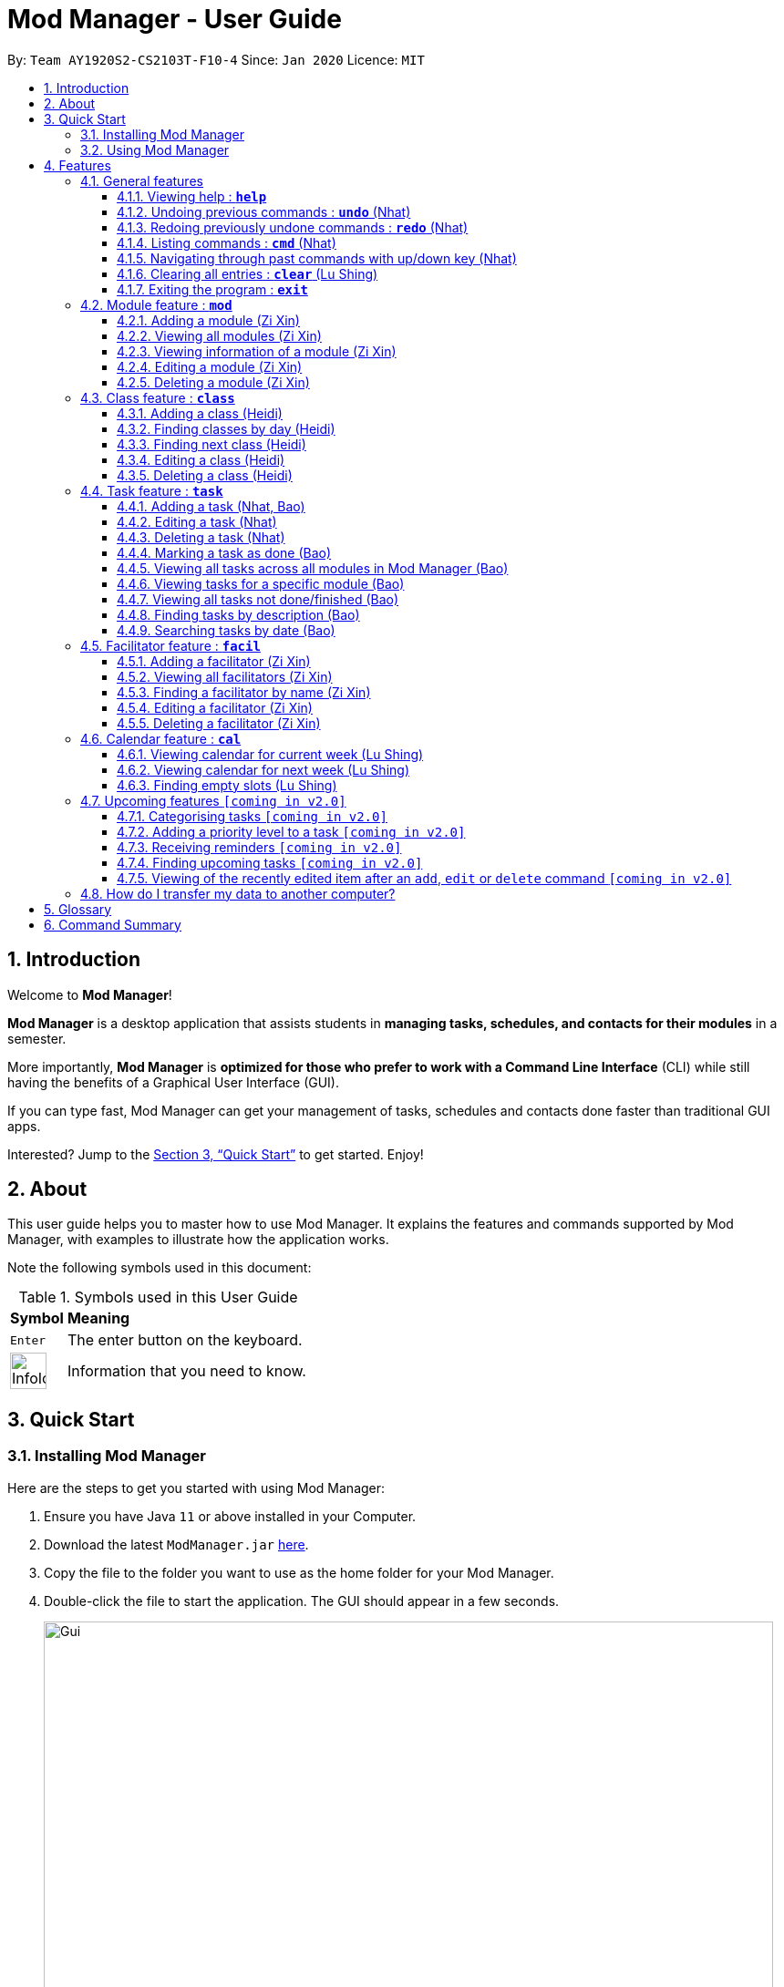 = Mod Manager - User Guide
:site-section: UserGuide
:toc:
:toclevels: 5
:toc-title:
:toc-placement: preamble
:sectnums:
:imagesDir: images
:stylesDir: stylesheets
:xrefstyle: full
:experimental:
ifdef::env-github[]
:tip-caption: :bulb:
:note-caption: :information_source:
endif::[]
:repoURL: https://github.com/AY1920S2-CS2103T-F10-4/main

By: `Team AY1920S2-CS2103T-F10-4`      Since: `Jan 2020`      Licence: `MIT`

== Introduction

// tag::introduction[]
Welcome to *Mod Manager*!

*Mod Manager* is a desktop application that assists students in *managing tasks, schedules, and contacts for their modules* in a semester.

More importantly, *Mod Manager* is *optimized for those who prefer to work with a Command Line Interface* (CLI) while still having the benefits of a Graphical User Interface (GUI).

If you can type fast, Mod Manager can get your management of tasks, schedules and contacts done faster than traditional GUI apps.

Interested? Jump to the <<Quick Start>> to get started. Enjoy!
// end::introduction[]

== About

// tag::about[]
This user guide helps you to master how to use Mod Manager.
It explains the features and commands supported by Mod Manager, with examples to illustrate how the application works.
// end::about[]

Note the following symbols used in this document:

.Symbols used in this User Guide
[%autowidth]
|=====
^|*Symbol* |*Meaning*
^|kbd:[Enter] | The enter button on the keyboard.
^|image:InfoIcon.png[width="40"] | Information that you need to know.
|=====

== Quick Start

=== Installing Mod Manager
Here are the steps to get you started with using Mod Manager:

.  Ensure you have Java `11` or above installed in your Computer.
.  Download the latest `ModManager.jar` link:{repoURL}/releases[here].
.  Copy the file to the folder you want to use as the home folder for your Mod Manager.
.  Double-click the file to start the application. The GUI should appear in a few seconds.
+
.GUI for Mod Manager
image::Gui.png[width="800"]
+
.  Type the command in the command box and press kbd:[Enter] to execute it. +
e.g. typing *`help`* and pressing kbd:[Enter] will open the help window.
+
Here are some example commands that you can try:

* `*cmd* all` : lists all available commands in our Mod Manager.
* `*mod* add /code CS3233 /desc Competitive Programming` : adds the module CS3233 to the module list.
* `*class* add /code CS3233 /type LEC /at TUESDAY 14:00 16:00 /venue i3-Aud` : adds a lecture class to the module CS3233.
* `*task* add /code CS3233 /desc Complete Pset 10 /on 30/04/2020 /at 23:59`: adds a task to the module CS3233.
* `*facil* add /name Steven Halim /email stevenha@comp.nus.edu.sg /code CS3233`: adds a facilitator to the module CS3233. If you are rushing to write an email to your lecturer, you can refer to this conveniently.
* `*cal* view /week this` : views your schedules for the current week. You should see the CS3233 lecture group
that you added above.
* `*exit*` : exits the application.

.  Refer to <<Features>> for details of each command.

=== Using Mod Manager
This section offers an overview of Mod Manager's layout so that you can find what you need easily.

There are two main areas in Mod Manager:

. A __result display box__ and __command box__ at the bottom of the screen.
. A __main viewing area__ that occupies most of the screen.

The *_command box_* is the area for you to enter commands. The result of each command will be shown
in the *_result display box_*, immediately above the command box.

.The result display box and command box
image::commandAndResultBox.png[]

The *_main viewing area_* shows all the contents for one of the four tabs at any point in time.
The four tabs are **Module**, **Facilitators**, **Tasks** and **Calendar**

* **Module** tab contains information about lessons, tasks and facilitators for a particular module.
It also shows the list of modules you currently have.
+

.**Module** tab
image::Ui.png[]

* **Facilitators** tab contains information about all the facilitators you currently have.
+

.**Facilitators** tab
image::Facil.png[]

* **Tasks** tab contains information about all the tasks you currently have. Completed tasks
are shown in green, whereas the rest are uncompleted tasks.
+

.**Tasks** tab
image::Task.png[]

* **Calendar** tab shows tasks and lessons in a week.
+

.**Calendar** tab
image::Calendar.png[]

[[Features]]
== Features

This section describes the main features of Mod Manager and how to use them.

The features are grouped into six categories:

. <<General features, General>> features
. <<Module feature : `*mod*`, Module>> feature
. <<Class feature : `*class*`, Class>> feature
. <<Facilitator feature : `*facil*`, Facilitator>> feature
. <<Task feature : `*task*`, Task>> feature
. <<Calendar feature : `*cal*`, Calendar>> feature

Additionally, the <<Upcoming features `[coming in v2.0]`, upcoming>> features section offers a
preview of what you can expect in **Mod Manager v2.0**.

====
*Command Format*

This document uses the following notation to describe command formats:

* Words in `UPPER_CASE` are the parameters to be supplied by the user. +
e.g. In the command format `*mod* add /code MOD_CODE`, `MOD_CODE` is a parameter
which can be used as `*mod* add /code CS2103T`.
* Items in square brackets are optional. +
e.g `/code MOD_CODE [/desc DESCRIPTION]` can be used as
`/code CS2103T /desc Software Engineering` or as `/code CS2103T`.
* Items with `...`​ after them can be used multiple times, including 0 times. +
e.g. `[MORE_DESCRIPTIONS]...` can be used as `{nbsp}` (i.e. 0 times),
`Software` (once), `Software Engineering` (twice),
`SWE AI Algorithms` etc.
* Parameters can be used in any order unless otherwise specified.
e.g. if the command specifies `/code MOD_CODE /desc DESCRIPTION`,
`/desc DESCRIPTION /code MOD_CODE` is also acceptable.
====

=== General features
This section is about some general operations in Mod Manager.

==== Viewing help : `*help*`

You can open the help window that displays a link to our user guide.

Format:

* `*help*`

//tag::undo[]
==== Undoing previous commands : `*undo*` (Nhat)

During a usage session with Mod Manager, you may make mistakes while adding/editing/deleting an entry. It
would be nice if you can reverse the effect in a neat way. The `*undo*` command is here to give you that
convenience.

All of your commands are recorded, so with `*undo*`, you can reverse the effect of previous add/edit/delete commands one by one,
starting with the most previous command.

As of the current version, you can only use `*undo*` to reverse the effects of add/edit/delete commands.

Format:

* `*undo*`

Example:

Let's say you are editing a task of module ST2334 with ID number 401. It is the task highlighted with the red box. Don't
bother with the command if you haven't read the section on <<Task feature : `*task*`, Task feature>> yet. This is just a quick demonstration.

.Editing a task as per usual
image::undo-1.png[]

After that, you realize you didn't mean to make this change, so you type `*undo*`.

.Before `undo`
image::undo-2.png[]

After you press kbd:[Enter], the effect will be reverted and the change is undone. The task is back to before your
editing.

.After `undo`
image::undo-3.png[]
//end::undo[]

==== Redoing previously undone commands : `*redo*` (Nhat)

We understand that you can change your mind right after undo-ing, so we give have the `*redo*` command to assist you.

You can reverse the effect of the most previous `*undo*` command with `*redo*`.

Format:

* `*redo*`

Example:

Let's say you have just used `*undo*` to a task edit command.

.Before `redo`
image::redo-1.png[]

After you press kbd:[Enter], the previously undone effect will come back.

.After `redo`
image::redo-2.png[]


==== Listing commands : `*cmd*` (Nhat)

*Listing all commands*:

Sometimes, you might forget what commands are available in Mod Manager. To give you a quick reminder of all the
command groups provided, we have the `*cmd* all` command.

The command groups available in Mod Manager are the words in bold you have seen throughout this document.

These include: `*facil*, *mod*, *task*, ...`

Format:

* `*cmd* all`

Example:

Type `*cmd* all` into the Command Box.

.Before executing `*cmd* all`
image::cmdAll1.png[]

Press kbd:[Enter] and you will be able to see all the command groups listed.

.After executing `*cmd* all`
image::cmdAll2.png[]

*Listing commands for a specific feature*:

Seeing all the command groups might not be sufficient to remind you of the specific command formats. That's why there is
`*cmd* group`. It will list all valid command formats of a group for you, so you can get back to work.

You can use `*cmd* all` first to get a glimpse of all the command groups we have.

Format:

* `*cmd* group COMMAND_GROUP`

Example: `*cmd* group class`

You want to know what commands there are in command group `class`. Type `*cmd* group class` into the Command Box.

.Before executing `*cmd* group class`
image::cmdGroup1.png[]

Hit kbd:[Enter] and you will see the commands associated in the command group `class`. Since there are quite a few commands
there, you might want to scroll down through the list.

.After executing `*cmd* group class`
image::cmdGroup2.png[]

==== Navigating through past commands with up/down key (Nhat)

During a Mod Manager usage session, you may want to repeat some commands but you feel quite lazy to type again. Therefore,
we bring you the ability to use the `up/down` arrow key on your keyboard to find the past command that you need.

Example:

Let's say you want to use command "mod view CS2103T" again, but you have already executed 5 more commands ever since.
Just simply press the `up` key on your keyboard a few times and you will see it in the command box.

If you have been pressing `up` and accidentally bypassed the command you need, just press `down` until you see it again.

For this feature, you can try out very quickly. Just open Mod Manager, type in a few commands and press `up/down` like you mean it.
That's the best and only way to truly feel the convenience of Mod Manager.

//tag::clear[]
==== Clearing all entries : `*clear*` (Lu Shing)

You can clear all entries from Mod Manager. All the lists of modules, classes, facilitators and tasks that you have will be cleared.
Please use this command cautiously, you cannot `undo` after it!

Format:

* `*clear*`

Example:

Suppose your semester has ended and you do not want to see any information related to those modules you have taken in that semester anymore.
You can type `*clear*` as shown below.

.Before `*clear*`
image::BeforeClear.png[]

After pressing kbd:[Enter], Mod Manager is empty. All the entries you have are cleared.

.After `*clear*`
image::AfterClear.png[]

//end::clear[]

//tag::exit[]
==== Exiting the program : `*exit*`

You can exit the program. Upon closing the application, the Mod Manager data will be saved automatically in your hard disk.

Format:

* `*exit*`
//end::exit[]

=== Module feature : `*mod*`

// tag::module[]
// tag::mod[]
The commands in this section carry out operations on the module list in Mod Manager.
Executing these commands will bring you to the Module tab.
// end::mod[]

==== Adding a module (Zi Xin)

You can add a module to Mod Manager.

Format:

* `*mod* add /code MOD_CODE [/desc DESCRIPTION]`

Command properties:
****
* MOD_CODE should be 2-3 letters followed by 4 numbers (and a possible trailing letter) with no spaces.
* DESCRIPTION should not exceed 64 characters.
****

Examples:

You can add a module to the module list.
To add a module with the module code `CS2103T` and description `Software Engineering`,
you can type the following command:

`*mod* add /code CS2103T /desc Software Engineering`

.Before `*mod* add /code CS2103T /desc Software Engineering`
image::ModAddBefore1.png[]

.After `*mod* add /code CS2103T /desc Software Engineering`
image::ModAddAfter1.png[]

You can also add a module without description.
To add a module with the module code `CS2101`,
you can type the following command:

`*mod* add /code CS2101`

.Before `*mod* add /code CS2101`
image::ModAddBefore2.png[]

.After `*mod* add /code CS2101`
image::ModAddAfter2.png[]

==== Viewing all modules (Zi Xin)

You can view a list of all modules.

Format:

* `*mod* list`

Example:

You can view all modules in Mod Manager.
To see a list of all modules,
you can type the following command:

`*mod* list`

.After `*mod* list`
image::ModListAfter1.png[]

// tag::mod-view[]
==== Viewing information of a module (Zi Xin)

You can view all classes, tasks and facilitators for a module.

Format:

* `*mod* view INDEX`
* `*mod* view MOD_CODE`

Command properties:
****
* Views the module at the specified `INDEX` or with the specified `MOD_CODE`. The index refers to the index number shown in the displayed module list. The index *must be a positive integer* 1, 2, 3, ...
****

Examples:

You can view a module using the index in the module list.
To view all classes, tasks and facilitators for the second module in the module list,
you can type the following command:

`*mod* view 2`

.Before `*mod* view 2`
image::ModViewBefore1.png[]

.After `*mod* view 2`
image::ModViewAfter1.png[]

Alternatively, you can view a module using the module code.
To view all classes, tasks and facilitators for the module `CS2103T`,
you can type the following command:

`*mod* view CS2103T`

.Before `*mod* view CS2103T`
image::ModViewBefore2.png[]

.After `*mod* view CS2103T`
image::ModViewAfter2.png[]
// end::mod-view[]

==== Editing a module (Zi Xin)

You can edit the information of a module.

Format:

* `*mod* edit INDEX [/code NEW_MODE_CODE] [/desc DESCRIPTION]`
* `*mod* edit MOD_CODE [/code NEW_MODE_CODE] [/desc DESCRIPTION]`

Command properties:
****
* Edits the module at the specified `INDEX` or with the specified `MOD_CODE`. The index refers to the index number shown in the displayed module list. The index *must be a positive integer* 1, 2, 3, ...
* At least one of the optional fields must be provided.
* Existing values will be updated to the input values.
* MOD_CODE should be 2-3 letters followed by 4 numbers (and a possible trailing letter) with no spaces.
* DESCRIPTION should not exceed 64 characters.
* You can remove the description linked to the module by typing `/desc` without specifying any input after it.
****

Examples:

You can edit a module using the index in the module list.
To update the module code of the first module in the module list to `CS2113T`,
you can type the following command:

`*mod* edit 1 /code CS2113T`

.Before `*mod* edit 1 /code CS2113T`
image::ModEditBefore1.png[]

.After `*mod* edit 1 /code CS2113T`
image::ModEditAfter1.png[]

Alternatively, you can edit a module using the module code.
To update the description of the module `CS2101` to `Effective Communication for Computing Professionals`,
you can type the following command:

`*mod* edit CS2101 /desc Effective Communication for Computing Professionals`

.Before `*mod* edit CS2101 /desc Effective Communication for Computing Professionals`
image::ModEditBefore2.png[]

.After `*mod* edit CS2101 /desc Effective Communication for Computing Professionals`
image::ModEditAfter2.png[]

You can also remove the description of a module without specifying any input after the prefix `/desc`.
To remove the description of the third module in the module list,
you can type the following command:

`*mod* edit 3 /desc`

.Before `*mod* edit 3 /desc`
image::ModEditBefore3.png[]

.After `*mod* edit 3 /desc`
image::ModEditAfter3.png[]

==== Deleting a module (Zi Xin)

You can delete a module from Mod Manager.
All classes, tasks and facilitators for that module will also be deleted.

Format:

* `*mod* delete INDEX`
* `*mod* delete MOD_CODE`

Command properties:
****
* Deletes the module at the specified `INDEX` or with the specified `MOD_CODE`. The index refers to the index number shown in the displayed module list. The index *must be a positive integer* 1, 2, 3, ...
****

Examples:

You can delete a module using the index in the module list.
To delete the second module in the module list,
you can type the following command:

`*mod* delete 2`

.Before `*mod* delete 2`
image::ModDeleteBefore1.png[]

.After `*mod* delete 2`
image::ModDeleteAfter1.png[]

Alternatively, you can delete a module using the module code.
To delete the module with the module code `CS2103T`,
you can type the following command:

`*mod* delete CS2103T`

.Before `*mod* delete CS2103T`
image::ModDeleteBefore2.png[]

.After `*mod* delete CS2103T`
image::ModDeleteAfter2.png[]
// end::module[]

// tag::class[]

=== Class feature : `*class*`

You can add, find, edit or delete classes within Mod Manager. +
When managing your classes, you should take note of the following areas in the main viewing area. To find the main viewing area, you can refer to section 3.1.

.Explanation of how to look at classes
image::ClassExplain.png[]

==== Adding a class (Heidi)

You can add a class to a module.

Format:

* `*class* add /code MOD_CODE /type CLASS_TYPE /at DAY START_TIME END_TIME [/venue VENUE]` +

Command properties:
****
* MOD_CODE must be an existing and valid module code in the list of modules.
* CLASS_TYPE available for use are LEC, TUT, SEC, REC and LAB.
* DAY available for use are MONDAY, TUESDAY, WEDNESDAY, THURSDAY, FRIDAY, SATURDAY and SUNDAY.
* START_TIME and END_TIME should be in 24 hour HH:mm format.
* VENUE is optional.
****
Example:

You have a CS2103T lecture on Friday from 14:00 to 16:00 at i3-Aud. Before adding that class, Mod Manager looks like what you see in the figure below. +

.Before adding a class
image::ClassAddBefore.png[]

To add that class, you can type: +
`*class* add /code CS2103T /type LEC /at FRIDAY 14:00 16:00 /venue i3-Aud`. +
You will see a new class added to the module CS2103T as shown in the figure below.

.After adding a class
image::ClassAddAfter.png[]

==== Finding classes by day (Heidi)

You can find classes occurring on a particular day.

Format:

* `*class* find /at DAY`

Command properties:
****
* DAY available for use are MONDAY, TUESDAY, WEDNESDAY, THURSDAY, FRIDAY, SATURDAY and SUNDAY.
****
Example:

To know what classes you have on Friday, you can type `*class* find /at friday` and you will be able to see the classes in the result display box as shown in the figure below.

.After finding class by day
image::ClassFindDay.png[]

==== Finding next class (Heidi)

You can find the next class that will start soon.

Format:

* `*class* find /next`

Example:

After typing `*class* find /next`, you will be directed to the module's page and you will see the class as shown in the figure below.

.After finding next class
image::ClassFindNext.png[]

==== Editing a class (Heidi)

You can edit the information of the class. The class to be edited is selected by its index in the displayed module's class list. You can view the module's class list by using `*mod* view MOD_CODE` as stated in section 3.2.3.

Format:

* `*class* edit INDEX /code MOD_CODE [/code NEW_MOD_CODE] [/type CLASS_TYPE] [/at DAY START_TIME END_TIME] [/venue VENUE]` +

Command properties:
****
* The index refers to the index number shown in the displayed module list. The index *must be a positive integer* 1, 2, 3, ...
* MOD_CODE must be an existing and valid module code in the list of modules.
* CLASS_TYPE available for use are LEC, TUT, SEC, REC and LAB.
* DAY available for use are MONDAY, TUESDAY, WEDNESDAY, THURSDAY, FRIDAY, SATURDAY and SUNDAY.
* START_TIME and END_TIME should be in 24 hour HH:mm format.
* At least one of the optional fields must be provided.
****
Example:

Let's say that the venue of the CS2103T lecture you just added changed to Home. You can edit the class by typing `*class* edit 1 /code CS2103T /venue Home`. Mod Manager will direct you to the module's page and it will reflect the updated venue as seen below.

.After editing a class
image::ClassEdit.png[]

==== Deleting a class (Heidi)

You can delete the class from the module. The class to be deleted is selected by its index in the displayed module's class list. You can view the module's class list by using `*mod* view MOD_CODE` as stated in section 3.2.3.

Format:

* `*class* delete INDEX /code MOD_CODE`

Command properties:
****
* The index *must be a positive integer* 1, 2, 3, ...
****

Example:

You can delete the CS2103T lecture by typing `*class* delete 1 /code CS2103T`. The class will not appear in the class list under the module CS2103T as seen below.

.After deleting a class
image::ClassDelete.png[]

// end::class[]

// start::task[]
=== Task feature : `*task*`
The commands in this section carry out operations on the task list in Mod Manager.
Executing these commands will bring you to the Tasks tab.

==== Adding a task (Nhat, Bao)

You can add a task to a module.

Format:

* `*task* add /code MOD_CODE /desc DESCRIPTION [/on DATE] [/at TIME]`

Example: `*task* add /code CS3230 /desc Programming Assignment 2 /on 20/02/2020 /at 23:59`

Command properties:
****
* MOD_CODE must be an existing and valid module code in the list of modules.
* A module can be linked to any number of tasks (including 0).
* `DATE` and `TIME` are optional fields, however, there can only be a `TIME` field
if a `DATE` field is provided. For example, `/at 23:59` without `/on DATE` is not allowed.
* `DATE` follows `_dd/MM/yyyy_` format. It should be a valid date,
e.g. Day 32 or Month 13 is not allowed. A special date is reserved in Mod Manager for a special functional purpose: 01/01/1970. If
you choose to use this date as your input, Mod Manager won't (for now) show an error message, but is not guaranteed to exhibit
a normal behaviour.
* `TIME` follows `_HH:mm_` format. It should be a valid time between 00:01 and 23:59,
e.g. 00:00 and 24:00 are not allowed - if you input these values, they will be ignored.
* Similar tasks across modules are allowed. However,
tasks within a same module must have different descriptions. They can occupy the same time.
****

//tag::task-edit-delete[]
==== Editing a task (Nhat)

From here on, you will be introduced to Mod Manager's task ID system.
****
* A task can be uniquely identified in the system by two things: its associated module and a 3-digit number (from 100-999).
* A complete task ID will consist of two elements: `MOD_CODE` and `ID_NUMBER`.
* Examples of valid task ID: `CS2103T 848`, `CS4231 132`.
* You can find out a task's ID by looking at the general task list - can be viewed with
`*task* list`, or the task list of a specific module - can be viewed with `*mod* view`.
****

You can edit a task's description, its date and time details, or both by providing the correct task ID and the updated
information.

Format:

* `*task* edit MOD_CODE ID_NUMBER [/desc DESCRIPTION] [/on DATE] [/at TIME]`

Mod Manager will find the task associated with the module code and task ID number provided and update the information correspondingly.
The properties of `DESCRIPTION`, `DATE` and `TIME` are described in the `*task* add` command above.

Example: `*task* edit CS2101 344 /desc OP2 /on 08/04/2020`

Type the command into the command box. The task to edit in this example is marked by the red rectangle.

.Before `*task* edit`
image::task-edit-1.png[]

After pressing kbd:[Enter], you will see that the task has been edited.

.After `*task* edit`
image::task-edit-2.png[]

Since you may want to remove the date and time of a task, Mod Manager provides you a way to do so. Note that if you try
to remove the date and time from a task without these values,

Format:

* `*task* edit MOD_CODE ID_NUMBER [/desc DESCRIPTION] /on non`

Example: `*task* edit ST2334 401 /on non`

.A task whose date and time that you want to remove
image::task-edit-3.png[]

Again, press kbd:[Enter] and you will see its date and time has been removed. Its order in the list may be changed due to
the sorting property of the <<Viewing all tasks across all modules in Mod Manager (Bao), task list>>.

.The task's date and time removed
image::task-edit-4.png[]

==== Deleting a task (Nhat)

You can delete a task from Mod Manager's system.

Format:

* `*task* delete MOD_CODE ID_NUMBER`

Example: `*task* delete CS2101 344`

.The task to delete
image::task-delete-1.png[]

Press kbd:[Enter] and the task will be gone from the list.

.Task deleted from the list
image::task-delete-2.png[]
//end::task-edit-delete[]

//tag::task-mark-as-done-UG[]

==== Marking a task as done (Bao)

You can mark the task as done in the module in Mod Manager.

NOTE: A newly added task will be not done by default.

NOTE: Editing a task will not change the done/not done status of the task.

NOTE: Tasks that are already marked as done cannot be re-marked as done.

Format:

* `*task* done /code MOD_CODE /id ID_NUMBER` +

Command properties:
****
* MOD_CODE should belong to a valid and existing module in Mod Manager.
* ID_NUMBER should belong to a valid task for the module above.
****

Example:

You can mark a task as done in the module. To mark the task with
task ID `ID_NUMBER` in module `MOD_CODE` to be done, you can type in the following command:

`*task* done /code CS2105 /id 224`
and hit kbd:[Enter]

.Before `*task* done /code CS2105 /id 224`
image::TaskDoneBeforeCloseUp.png[]

.After `*task* done /code CS2105 /id 224`
image::TaskDoneAfterCloseUp.png[]

The <<taskcard, task card>> has changed to green; which means our task has been marked as done.
Hooray! We just completed a task.
//end::task-mark-as-done-UG[]


==== Viewing all tasks across all modules in Mod Manager (Bao)

You can view a list of all tasks across all modules in Mod Manager.
This is great when you need an overview of all tasks that you need to complete
at present.

Format:

* `*task* list`

Example:

By typing the command above, you should see a list of tasks, such as the following:

.`*task* list` shows a list of all tasks in Mod Manager
image::TaskList.png[]

==== Viewing tasks for a specific module (Bao)
If you want to find tasks for a specific module in Mod Manager, this is the command for you to use!

Format:

* `*task* module /code CS2103T`

Command properties:
****
* MOD_CODE should belong to a valid and existing module in Mod Manager.
****

NOTE: Alternatively, you can also view the tasks for a specific module in the `Module` tab (the <<dashboard,dashboard>>).

Example:

If you want a list of current tasks for the module `CS3230`, you can type in the following command:

`*task* module /code CS3230`
and hit kbd:[Enter]

It is not compulsory for you to be at the Tasks tab before typing in this command.
Mod Manager will automatically redirect you to the Tasks tab if you are currently at another tab.

.All tasks belonging to the module `CS3230` are listed
image::TaskListModule.png[]

==== Viewing all tasks not done/finished (Bao)
Previously, we know that we can mark a task as done, so as to organise, manage,
and plan our tasks better. Now, with this command, you can see all the
tasks that have not yet been finished.

Format: `*task* undone`

.Before `*task* undone`, all tasks are listed
image::TaskListNotDoneBefore.png[]

By typing the command above and hit kbd:[Enter], you should only see uncompleted tasks,
which are in dark red color:

.Only uncompleted tasks are shown
image::TaskListNotDoneAfter.png[]

//tag::task-find-description-UG[]
==== Finding tasks by description (Bao)

You are browsing through the task list. But there are too many tasks! You suddenly
remember a specific task that you want to do, but you can only vaguely remember its description,
e.g. something related to assignment.

This command is exactly what you need. In your case, you can find all tasks that
contain the word `assignment`, which may include `Programming Assignment`,
`written assignment`, `Take-home Lab Assignment` (note that it can be case-insensitive).
If you remember multiple words in your wanted tasks, you may also type in multiple words as you want.
Tasks that meet at least one of the keywords you provided will be shown to you.

Format:

* `*task* find DESCRIPTION [MORE_DESCRIPTIONS]...`

Command properties:
****
* The `find` works across modules, so no `/code` command are required. For example, you may want to find all the `assignment` currently due.
* Searching for description is case insensitive. e.g `programming` will match `Programming`.
* The order of the descriptions does not matter. e.g. `Programming Assignment` will match `Assignment Programming`.
* Tasks are only searched in the description.
* Words can be partially matched e.g. `assign` will match `assignment`.
* Tasks matching at least one description will be returned (i.e. `OR` search). e.g. `assign home` will return both `Programming Assignment 2` and `Homework 3`.
****

Examples:

To find tasks that contain the word `oral`, `assign`, or `tut` in their description,
you can type in the following command:

`*task* find oral assign tut` and press kbd:[Enter]

.After `*task* find oral assign tut`, all matching tasks are displayed
image::TaskFindAfter.png[]

Explanation: +
- `Oral Presentation 2` contains `Oral` which matches `oral` (case-insensitive). +
- `Programming Assignment 2` contains `Assignment` which matches `assign` (case-insensitive, and words can be partial match) +
-  Similarly, `Assignment 3` will match `assign`, and `Tutorial` will match `tut` +
- As long as a task's description matches *one* of the keywords provided, it will be shown. +

You can try typing in `*task* find assign tut oral` and press kbd:[Enter]. This will return the same list
of tasks, since the ordering of the keywords does not matter.

Other examples:

* `*task* find homework` +
Finds all tasks that contain the word `homework` in their description

* `*task* find math coding` +
Finds all tasks that contain the word `math` *or* `coding` in their description
//end::task-find-description-UG[]

==== Searching tasks by date (Bao)

With this command, you can search for all tasks that occur on your specified date, month, or year.

NOTE: Tasks are only searched for its date. Tasks that do not have dates or times
will not be found in this list.

Format:

* `*task* search [/date DATE] [/month MONTH] [/year YEAR]`

Command properties:
****
* The `search` works across modules, so no `/code` commands are required.
* If no optional fields are provided, Mod Manager will output all tasks
that have a specified time.
* Invalid inputs such as `/date monday`, `/month December`, `/year this year` are not allowed.
Please use numbers for `/date`, `/month`, and `/year` instead.
* Invalid date, month, or year is not allowed. For example: +
- `/date 32`, `/date 0`: `date` can only range from `1` to `31`.
- `/month 13`, `/month 0`: `month` can only range from `1` to `12`.
- `/year 0`, `/year 99999`: the `search` only accept `year` ranging from `1` to `9999`
- `/date 30 /month 2`: there is no 30/2 in any year
- `/date 29 /month 2 /year 2019`: this is not possible since `2019` is not a leap year.
However, `/date 29 /month 2` (year is not provided) is okay.
* Tasks matching *all* conditions will be returned (i.e. `AND` search). e.g. `/month 5 /year 2020` will
only match tasks that are in May 2020.
****

Example:

You can search for tasks that are due on the submission date of CS2103T for AY19/20 S2
(13 April). To find tasks happening on 13 April,
you can type `*task* search /date 13 /month 4` and press kbd:[Enter]. This will return all tasks
that are happening on 13 April.

.Before `*task* search /date 13 /month 4`, all tasks are listed
image::TaskSearchBefore.png[]

.After `*task* search /date 13 /month 4`, only matching tasks are listed
image::TaskSearchAfter.png[]

Explanation: the two tasks both have date as `13` and month as `4`.

Other examples:

* `*task* search /date 1` +
Searches for all tasks happening on the first day of the month, in any year. Who wants
to study on New Year's Day really?

* `*task* search /month 4 /year 2020` +
Searches for all tasks in the current month (at the time of writing, April 2020).

* `*task* search /year 2020` +
Searches for all tasks in this year (at the time of writing). This will be useful
if Mod Manager is used over a long period of time.

* `*task* search /date 14 /month 2 /year 2021` +
Searches for all tasks happening on 14/02/2021.

=== Facilitator feature : `*facil*`
// tag::facilitator[]
The commands in this section carry out operations on the facilitator list in Mod Manager.
Executing these commands will bring you to the Facilitators tab.

==== Adding a facilitator (Zi Xin)

You can add a facilitator to Mod Manager.

Format:

* `*facil* add /name FACILITATOR_NAME [/phone PHONE] [/email EMAIL] [/office OFFICE] /code MOD_CODE [MORE_MOD_CODES]...`
* `*facil* add /name FACILITATOR_NAME [/phone PHONE] [/email EMAIL] [/office OFFICE] /code MOD_CODE [/code MORE_MOD_CODES]...`

Command properties:
****
* At least one of the optional fields (phone, email, office) must be provided.
* A facilitator can be linked to one or more modules. A module with the module code provided must exist in Mod Manager.
* To add multiple module codes, you can include the prefix `/code` once before all module codes (e.g. `/code CS2103T CS3243`) or multiple times once before each module code (e.g. `/code CS2103T /code CS3243`).
****

Examples:

You can add a facilitator to the facilitator list.
To add a facilitator with the name `Akshay Narayan`, phone `98765432` and email `dcsaksh@nus.edu.sg` to the modules `CS2103T` and `CS3243`,
you can type the following command:

`*facil* add /name Akshay Narayan /phone 98765432 /email dcsaksh@nus.edu.sg /code CS2103T CS3243`

.Before `*facil* add /name Akshay Narayan /phone 98765432 /email dcsaksh@nus.edu.sg /code CS2103T CS3243`
image::FacilAddBefore1.png[]

.After `*facil* add /name Akshay Narayan /phone 98765432 /email dcsaksh@nus.edu.sg /code CS2103T CS3243`
image::FacilAddAfter1.png[]

You can also add a facilitator to multiple modules by typing the prefix `/code` multiple times.
To add a facilitator with the name `Aaron Tan`, email `tantc@comp.nus.edu.sg` and office `COM1-0312` to the modules `CS1231` and `CS2100`,
you can type the following command:

`*facil* add /name Aaron Tan /email tantc@comp.nus.edu.sg /office COM1-0312 /code CS1231 /code CS2100`

.Before `*facil* add /name Aaron Tan /email tantc@comp.nus.edu.sg /office COM1-0312 /code CS1231 /code CS2100`
image::FacilAddBefore2.png[]

.After `*facil* add /name Aaron Tan /email tantc@comp.nus.edu.sg /office COM1-0312 /code CS1231 /code CS2100`
image::FacilAddAfter2.png[]

==== Viewing all facilitators (Zi Xin)

You can view a list of all facilitators sorted in alphabetical order.

Format:

* `*facil* list`

Example:

You can view all facilitators in Mod Manager.
To see a list of all facilitators sorted in alphabetical order,
you can type the following command:

`*facil* list`

.After `*facil* list`
image::FacilListAfter1.png[]

==== Finding a facilitator by name (Zi Xin)

You can find facilitators by name.

Format:

* `*facil* find FACILITATOR_NAME [MORE_FACILITATOR_NAMES]...`

Command properties:
****
* The search is case insensitive. e.g `hans` will match `Hans`.
* The order of the name does not matter. e.g. `Hans Bo` will match `Bo Hans`.
* Only the name is searched.
* Partial words will be matched e.g. `Han` will match `Hans`.
* Facilitators matching at least one name will be returned (i.e. `OR` search). e.g. `Hans Bo` will return `Hans Gruber`, `Bo Yang`.
****

Examples:

You can search for facilitators by name.
To view all facilitators whose name contains `Akshay`,
you can type the following command:

`*facil* find Akshay`

.Before `*facil* find Akshay`
image::FacilFindBefore1.png[]

.After `*facil* find Akshay`
image::FacilFindAfter1.png[]

You can also search for multiple facilitators or search with partial names.
To view a list of facilitators whose name contains `yan` or `tan`,
you can type the following command:

`*facil* find yan tan`

.Before `*facil* find yan tan`
image::FacilFindBefore2.png[]

.After `*facil* find yan tan`
image::FacilFindAfter2.png[]

==== Editing a facilitator (Zi Xin)

You can edit the information of a facilitator.

Format:

* `*facil* edit INDEX [/name FACILITATOR_NAME] [/phone PHONE] [/email EMAIL] [/office OFFICE] [/code MOD_CODE...]`
* `*facil* edit FACILITATOR_NAME [/name FACILITATOR_NAME] [/phone PHONE] [/email EMAIL] [/office OFFICE] [/code MOD_CODE...]`

Command properties:
****
* Edits the facilitator at the specified `INDEX`. The index refers to the index number shown in the last displayed facilitator list in the Facilitators tab. The index *must be a positive integer* 1, 2, 3, ...
* At least one of the optional fields must be provided.
* Existing values will be updated to the input values.
* When editing module codes, the existing module codes of the facilitator will be removed i.e adding of module code is not cumulative.
* A module with the module code provided must exist in Mod Manager.
* You can remove the phone, email or office linked to the facilitator by typing `/phone`, `/email` or `/office` respectively without specifying any input after it.
****

Examples:

You can edit the information of a facilitator using the index in the last shown facilitator list.
To update the name and email of the first facilitator in the last shown facilitator list in the Facilitators tab to `Akshay` and `hisnewemail@nus.edu.sg` respectively,
you can type the following command:

`*facil* edit 1 /name Akshay /email hisnewemail@nus.edu.sg`

.Before `*facil* edit 1 /name Akshay /email hisnewemail@nus.edu.sg`
image::FacilEditBefore1.png[]

.After `*facil* edit 1 /name Akshay /email hisnewemail@nus.edu.sg`
image::FacilEditAfter1.png[]

Alternatively, you can edit the information of a facilitator using the name of the facilitator.
To update the office of the facilitator with the name `Akshay Narayan` to `COM2-0203`,
you can type the following command:

`*facil* edit Akshay Narayan /office COM2-0203`

.Before `*facil* edit Akshay Narayan /office COM2-0203`
image::FacilEditBefore2.png[]

.After `*facil* edit Akshay Narayan /office COM2-0203`
image::FacilEditAfter2.png[]

You can also remove the information of a facilitator without specifying any input after the prefix `/phone`, `/email` or `/office`.
To remove the phone of the second facilitator in the last shown facilitator list in the Facilitators tab,
type the following command:

`*facil* edit 2 /phone`

.Before `*facil* edit 2 /phone`
image::FacilEditBefore3.png[]

.After `*facil* edit 2 /phone`
image::FacilEditAfter3.png[]

==== Deleting a facilitator (Zi Xin)

You can delete a facilitator from Mod Manager.

Format:

* `*facil* delete INDEX`
* `*facil* delete FACILITATOR_NAME`

Command properties:
****
* Deletes the facilitator at the specified `INDEX`. The index refers to the index number shown in the last displayed facilitator list in the Facilitators tab. The index *must be a positive integer* 1, 2, 3, ...
****

Examples:

You can delete a facilitator using the index in the last shown facilitator list.
To delete the first facilitator in the last shown facilitator list in the Facilitators tab,
you can type the following command:

`*facil* delete 1`

.Before `*facil* delete 1`
image::FacilDeleteBefore1.png[]

.After `*facil* delete 1`
image::FacilDeleteAfter1.png[]

Alternatively, you can delete a facilitator using the name of the facilitator.
To delete the facilitator with the name `Akshay Narayan`,
you can type the following command:

`*facil* delete Akshay Narayan`

.Before `*facil* delete Akshay Narayan`
image::FacilDeleteBefore2.png[]

.After `*facil* delete Akshay Narayan`
image::FacilDeleteAfter2.png[]
// end::facilitator[]

//tag::calendar[]
=== Calendar feature : `*cal*`

The commands in this section carry out operations related to the calendar in Mod Manager.
Executing these commands will bring you to the Calendar tab.

==== Viewing calendar for current week (Lu Shing)

You can view the calendar for the current week. It displays the tasks and classes you have in the current week.

Format:

* `*cal* view /week this`

Example:

After typing `*cal* view /week this`, the calendar for the current week will be displayed to you as shown below.
The red cards represent the tasks you have not done, the green cards represent the tasks you have already done and the blue cards represent the classes you have in the current week.

.Outcome of `*cal* view /week this`
image::CalView1.png[]

==== Viewing calendar for next week (Lu Shing)

You can view the calendar for next week. It displays the tasks and classes you have in the next week.

Format:

* `*cal* view /week next`

Example:

After typing `*cal* view /week next`, the calendar for the next week will be displayed to you as shown below.
The red cards represent the tasks you have not done, the green cards represent the tasks you have already done and the blue cards represent the classes you have in next week.

.Outcome of `*cal* view /week next`
image::CalView2.png[]

==== Finding empty slots (Lu Shing)

You can find the empty slots from current day to end of the week of the current day.
The empty slots are time periods where you do not have classes or tasks.

Format:

* `*cal* find empty`

Example:

You can get the list of empty slots after typing `*cal* find empty`. The list will be displayed in the result display box as seen below.
The command will not change the week of the calendar you are viewing.

.Outcome of `*cal* find empty`
image::CalFind1.png[]

The full message in the result display box in the above figure is:

****
Here's the list of empty slots from today to Sunday: +
THURSDAY: +
00:00-08:00  12:00-16:00  18:00-23:59 +
FRIDAY: +
00:00-10:00  13:00-14:00  16:00-23:59 +
SATURDAY: +
00:00-23:59 +
SUNDAY: +
00:00-23:59
****
//end::calendar[]

//tag::all-upcoming[]
=== Upcoming features `[coming in v2.0]`

// tag::upcoming[]
These features will be available in the next version of Mod Manager.

==== Categorising tasks `[coming in v2.0]`

You can add tags to a task.

==== Adding a priority level to a task `[coming in v2.0]`

You can add a priority level to a task.

==== Receiving reminders `[coming in v2.0]`

You can receive reminders for deadlines and events the next day.
// end::upcoming[]

// tag::upcoming-tasks[]
==== Finding upcoming tasks `[coming in v2.0]`

You can find upcoming tasks, such as assignment submissions and final exams in Mod Manager.
// end::upcoming-tasks[]

==== Viewing of the recently edited item after an `add`, `edit` or `delete` command `[coming in v2.0]`

After an `add`, `edit` or `delete` operation, the view will be scrolled to
that recently created or modified item, so that you can refer to the information easily.
The newly created or modified details will be highlighted and focused so that you know what has been changed.
//end::all-upcoming[]
== FAQ

=== How do I transfer my data to another computer?

Install the app in the other computer and overwrite the empty data file it creates with the file that contains
the data of your previous Mod Manager folder.

== Glossary
This glossary aims to provide a definition for the special vocabulary used in this user guide.

[[dashboard]] Dashboard::
The default tab in view when the application starts (i.e. the `Module` tab).

//tag::taskcard[]
[[taskcard]] Task card::
A task card represents a task with details such as the module it belongs to,
description, and time (if provided upon creation).

A dark red card represents a task that is not done.

image::TaskCardNotDone.png[]

A green card represents a done task.

image::TaskCardDone.png[]

//end::taskcard[]
== Command Summary

.Summary of command formats
[cols="15%,85%"]
|=====
|*Category* |*Commands*

.3+|Calendar
|  `*cal* find empty`
|  `*cal* view /week next`
|  `*cal* view /week this`

.5+|Class
|  `*class* add /code MOD_CODE /type CLASS_TYPE /at DAY START_TIME END_TIME [/venue VENUE]`
|  `*class* delete INDEX /code MOD_CODE`
|  `*class* edit INDEX /code MOD_CODE [/code NEW_MOD_CODE] [/type CLASS_TYPE] [/at DAY START_TIME END_TIME] [/venue VENUE]`
|  `*class* find /at DAY`
|  `*class* find /next`

.5+|Facilitator
|  `*facil* add /name FACILITATOR_NAME [/phone PHONE] [/email EMAIL] [/office OFFICE] /code MOD_CODE [MORE_MOD_CODES]...` +
   `*facil* add /name FACILITATOR_NAME [/email EMAIL] [/phone PHONE] [/office OFFICE] /code MOD_CODE [/code MORE_MOD_CODES]...`
|  `*facil* delete FACILITATOR_NAME` +
   `*facil* delete INDEX` +
|  `*facil* edit FACILITATOR_NAME [/name FACILITATOR_NAME] [/email EMAIL] [/phone PHONE] [/office OFFICE] [/code MOD_CODE...]` +
   `*facil* edit INDEX [/name FACILITATOR_NAME] [/email EMAIL] [/phone PHONE] [/office OFFICE] [/code MOD_CODE...]`
|  `*facil* find FACILITATOR_NAME [MORE_FACILITATOR_NAMES]...`
|  `*facil* list`

.7+|General
|  `*clear*`
|  `*cmd* all`
|  `*cmd* group COMMAND_WORD`
|  `*exit*`
|  `*help*`
|  `*redo*`
|  `*undo*`

.5+|Module
|  `*mod* add /code MOD_CODE [/desc DESCRIPTION]`
|  `*mod* delete INDEX` +
   `*mod* delete MOD_CODE`
|  `*mod* edit INDEX [/code NEW_MODE_CODE] [/desc DESCRIPTION]` +
   `*mod* edit MOD_CODE [/code NEW_MODE_CODE] [/desc DESCRIPTION]`
|  `*mod* list`
|  `*mod* view INDEX` +
   `*mod* view MOD_CODE`

.9+|Task
|  `*task* add /code MOD_CODE /desc DESCRIPTION [/on DATE] [/at TIME]`
|  `*task* delete MOD_CODE ID_NUMBER`
|  `*task* done /code MOD_CODE /id ID_NUMBER`
|  `*task* edit MOD_CODE ID_NUMBER [/desc DESCRIPTION] [/on DATE] [/at TIME]` +
   `*task* edit MOD_CODE ID_NUMBER [/desc DESCRIPTION] /on non`
|  `*task* find DESCRIPTION [MORE_DESCRIPTIONS]...` +
|  `*task* list`
|  `*task* module /code MOD_CODE`
|  `*task* search [/date DATE] [/month MONTH] [/year YEAR]`
|  `*task* undone`

|=====

.Summary of common command parameters
[cols="15%,85%"]
|=====
|*Parameter* | *Constraints*
|`DESCRIPTION` |`DESCRIPTION` should not exceed 64 characters.
                 This includes `Module` 's and `Task` 's description.
|`MOD_CODE` |`MOD_CODE` should be 2-3 letters followed by 4 digits (and a possible trailing letter) with no spaces.

|=====

